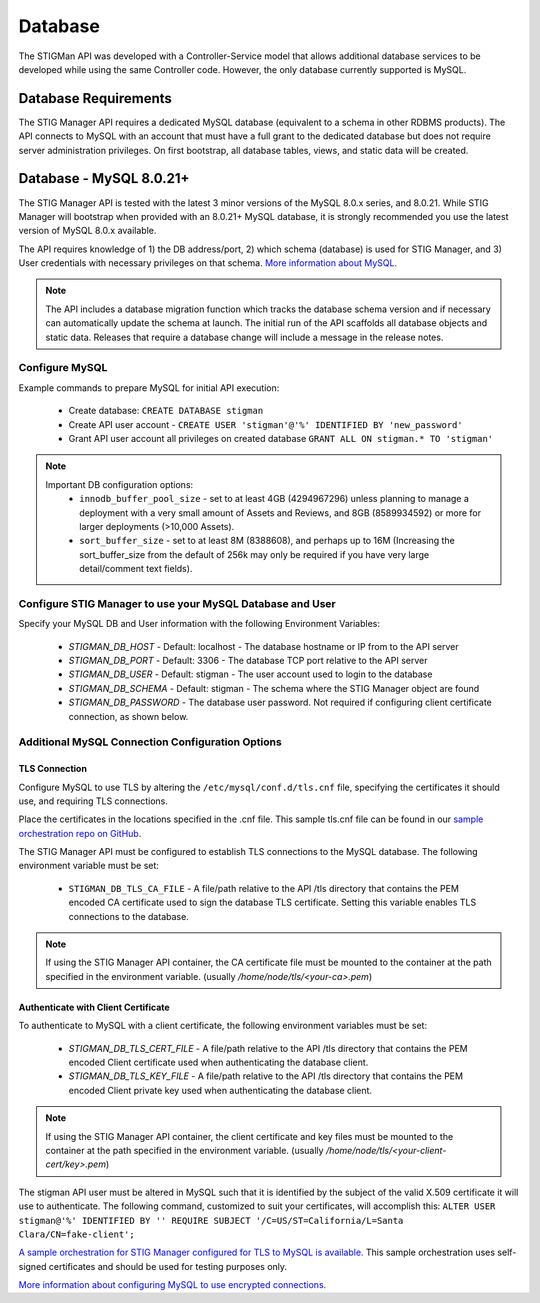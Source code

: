 .. _db:


Database 
########################################


The STIGMan API was developed with a Controller-Service model that allows additional database services to be developed while using the same Controller code. However, the only database currently supported is MySQL.


Database Requirements
-----------------------------------

The STIG Manager API requires a dedicated MySQL database (equivalent to a schema in other RDBMS products). The API connects to MySQL with an account that must have a full grant to the dedicated database but does not require server administration privileges. On first bootstrap, all database tables, views, and static data will be created.


.. _mySQL:


Database - MySQL 8.0.21+
-----------------------------

The STIG Manager API is tested with the latest 3 minor versions of the MySQL 8.0.x series, and 8.0.21.
While STIG Manager will bootstrap when provided with an 8.0.21+ MySQL database, it is strongly recommended you use the latest version of MySQL 8.0.x available.

The API requires knowledge of 1) the DB address/port, 2) which schema (database) is used for STIG Manager, and 3) User credentials with necessary privileges on that schema. `More information about MySQL. <https://dev.mysql.com/doc/>`_

.. note::
   The API includes a database migration function which tracks the database schema version and if necessary can automatically update the schema at launch. The initial run of the API scaffolds all database objects and static data.  Releases that require a database change will include a message in the release notes.


Configure MySQL
~~~~~~~~~~~~~~~~~~~~

Example commands to prepare MySQL for initial API execution:

  * Create database: ``CREATE DATABASE stigman``
  * Create API user account - ``CREATE USER 'stigman'@'%' IDENTIFIED BY 'new_password'``
  * Grant API user account all privileges on created database ``GRANT ALL ON stigman.* TO 'stigman'`` 

.. note::
   Important DB configuration options:
    - ``innodb_buffer_pool_size`` -  set to at least 4GB (4294967296) unless planning to manage a deployment with a very small amount of Assets and Reviews, and 8GB (8589934592) or more for larger deployments (>10,000 Assets).
    - ``sort_buffer_size`` - set to at least 8M (8388608), and perhaps up to 16M (Increasing the sort_buffer_size from the default of 256k may only be required if you have very large detail/comment text fields).



Configure STIG Manager to use your MySQL Database and User
~~~~~~~~~~~~~~~~~~~~~~~~~~~~~~~~~~~~~~~~~~~~~~~~~~~~~~~~~~~~~~~

Specify your MySQL DB and User information with the following Environment Variables:

 * *STIGMAN_DB_HOST* - Default: localhost - The database hostname or IP from to the API server
 * *STIGMAN_DB_PORT* - Default: 3306 - The database TCP port relative to the API server
 * *STIGMAN_DB_USER* - Default: stigman - The user account used to login to the database
 * *STIGMAN_DB_SCHEMA* - Default: stigman - The schema where the STIG Manager object are found
 * *STIGMAN_DB_PASSWORD* - The database user password. Not required if configuring client certificate connection, as shown below.


Additional MySQL Connection Configuration Options
~~~~~~~~~~~~~~~~~~~~~~~~~~~~~~~~~~~~~~~~~~~~~~~~~~~~~~~~~~

TLS Connection
+++++++++++++++++++

Configure MySQL to use TLS by altering the ``/etc/mysql/conf.d/tls.cnf`` file, specifying the certificates it should use, and requiring TLS connections.

.. code-block::
  :caption: Sample Configuration

  [mysqld]
  ssl-ca=/etc/certs/ca.pem
  ssl-cert=/etc/certs/server-cert.pem
  ssl-key=/etc/certs/server-key.pem
  require_secure_transport=ON

Place the certificates in the locations specified in the .cnf file. This sample tls.cnf file can be found in our `sample orchestration repo on GitHub <https://github.com/NUWCDIVNPT/stig-manager-docker-compose/blob/main/tls/mysql/tls.cnf>`_.

The STIG Manager API must be configured to establish TLS connections to the MySQL database. The following environment variable must be set:

  * ``STIGMAN_DB_TLS_CA_FILE`` - A file/path relative to the API /tls directory that contains the PEM encoded CA certificate used to sign the database TLS certificate. Setting this variable enables TLS connections to the database. 

.. note::
   If using the STIG Manager API container, the CA certificate file must be mounted to the container at the path specified in the environment variable. (usually `/home/node/tls/<your-ca>.pem`)


Authenticate with Client Certificate
++++++++++++++++++++++++++++++++++++++

To authenticate to MySQL with a client certificate, the following environment variables must be set:

  * *STIGMAN_DB_TLS_CERT_FILE* - A file/path relative to the API /tls directory that contains the PEM encoded Client certificate used when authenticating the database client.
  * *STIGMAN_DB_TLS_KEY_FILE* - A file/path relative to the API /tls directory that contains the PEM encoded Client private key used when authenticating the database client.

.. note::
   If using the STIG Manager API container, the client certificate and key files must be mounted to the container at the path specified in the environment variable. (usually `/home/node/tls/<your-client-cert/key>.pem`)

The stigman API user must be altered in MySQL such that it is identified by the subject of the valid X.509 certificate it will use to authenticate. The following command, customized to suit your certificates, will accomplish this:
``ALTER USER stigman@'%' IDENTIFIED BY '' REQUIRE SUBJECT '/C=US/ST=California/L=Santa Clara/CN=fake-client';``


`A sample orchestration for STIG Manager configured for TLS to MySQL is available. <https://github.com/NUWCDIVNPT/stig-manager-docker-compose>`_ This sample orchestration uses self-signed certificates and should be used for testing purposes only.

`More information about configuring MySQL to use encrypted connections. <https://dev.mysql.com/doc/refman/8.0/en/using-encrypted-connections.html>`_




